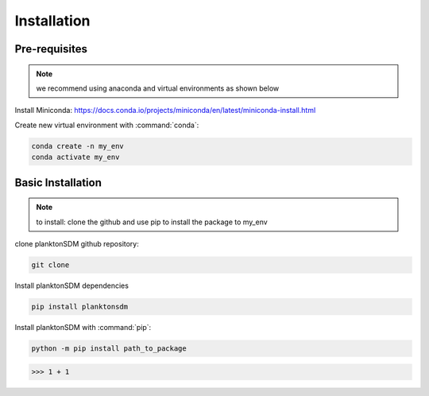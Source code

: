 Installation
============

Pre-requisites
--------------

.. note::

    we recommend using anaconda and virtual environments as shown below 
    
    
Install Miniconda: https://docs.conda.io/projects/miniconda/en/latest/miniconda-install.html

Create new virtual environment with :command:`conda`:

.. code:: bash

    conda create -n my_env
    conda activate my_env



Basic Installation
------------------

.. note::

    to install: clone the github and use pip to install the package to my_env
    
clone planktonSDM github repository:

.. code:: bash

    git clone
 
 
Install planktonSDM dependencies

.. code:: bash

    pip install planktonsdm
 


Install planktonSDM with :command:`pip`:

.. code:: bash

    python -m pip install path_to_package
    

>>> 1 + 1

